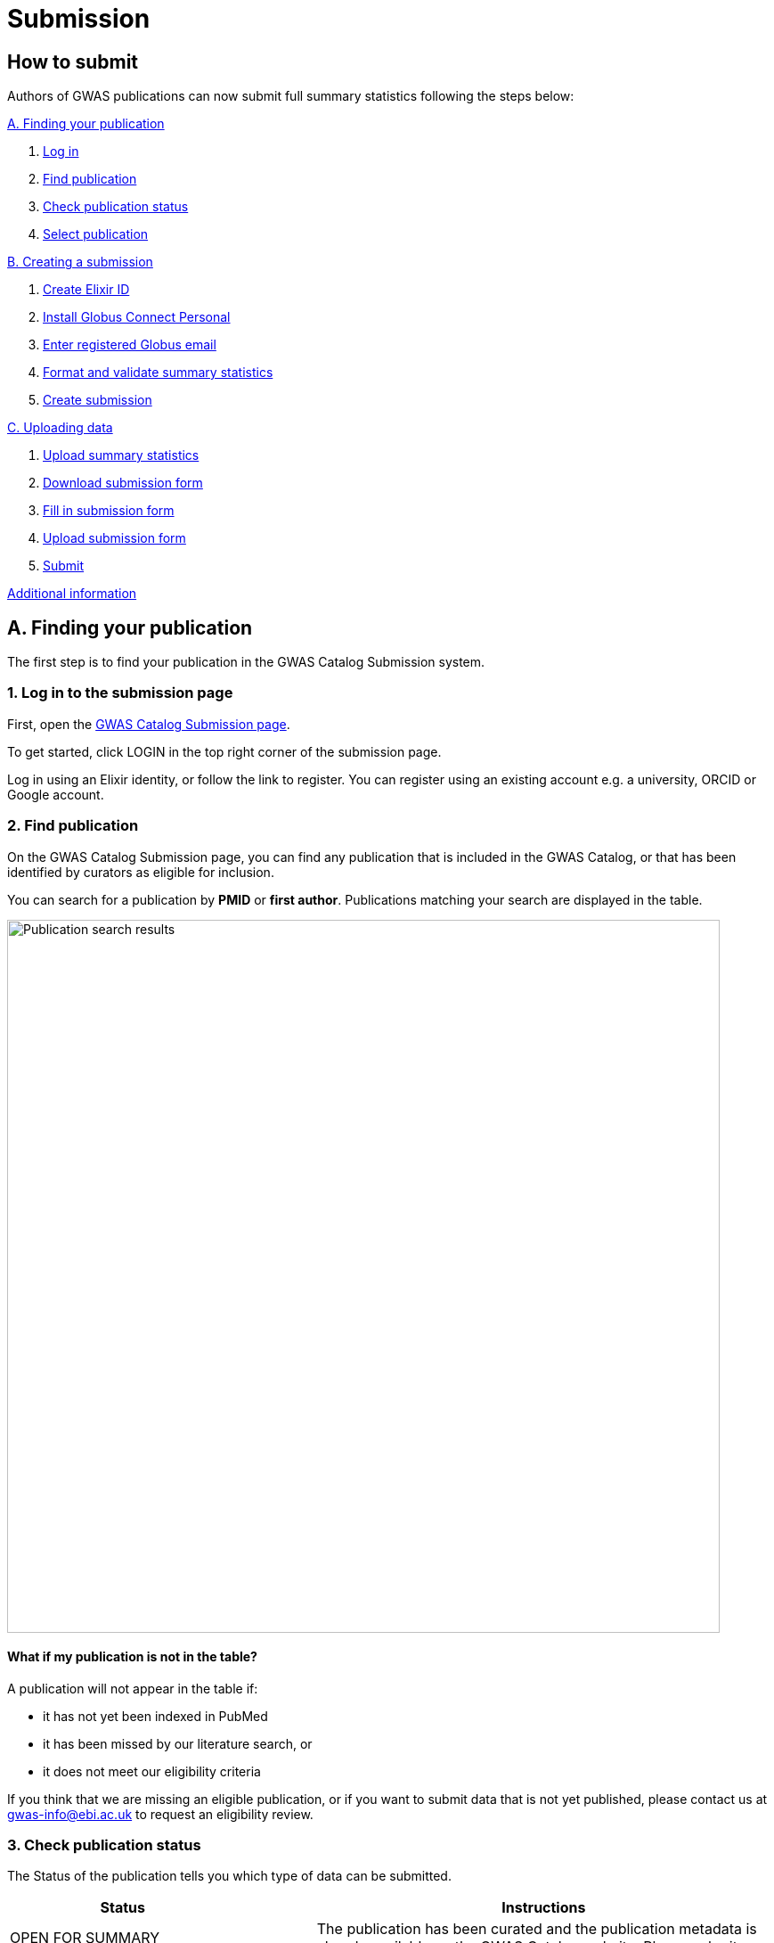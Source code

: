 = Submission

:imagesdir: ./images
:data-uri:

== How to submit

Authors of GWAS publications can now submit full summary statistics following the steps below:

<<A, A. Finding your publication>>

1. <<link-1, Log in>>
2. <<link-2, Find publication>>
3. <<link-3, Check publication status>>
4. <<link-4, Select publication>>

<<B, B. Creating a submission>>

1. <<link-5, Create Elixir ID>>
2. <<link-6, Install Globus Connect Personal>>
3. <<link-7, Enter registered Globus email>>
4. <<link-8, Format and validate summary statistics>>
5. <<link-9, Create submission>>

<<C, C. Uploading data>>

1. <<link-10, Upload summary statistics>>
2. <<link-11, Download submission form>>
3. <<link-12, Fill in submission form>>
4. <<link-13, Upload submission form>>
5. <<link-14, Submit>>

<<D, Additional information>>

== [[A]]A. Finding your publication

The first step is to find your publication in the GWAS Catalog Submission system.

=== [[link-1]]1. Log in to the submission page

First, open the https://www.ebi.ac.uk/gwas/deposition[GWAS Catalog Submission page^].

To get started, click LOGIN in the top right corner of the submission page.

Log in using an Elixir identity, or follow the link to register. You can register using an existing account e.g. a university, ORCID or Google account.

=== [[link-2]]2. Find publication

On the GWAS Catalog Submission page, you can find any publication that is included in the GWAS Catalog, or that has been identified by curators as eligible for inclusion.

You can search for a publication by *PMID* or *first author*. Publications matching your search are displayed in the table.

image::pub_search.png[Publication search results,width=800,align="center"]

==== What if my publication is not in the table?

A publication will not appear in the table if:

* it has not yet been indexed in PubMed
* it has been missed by our literature search, or
* it does not meet our eligibility criteria

If you think that we are missing an eligible publication, or if you want to submit data that is not yet published, please contact us at gwas-info@ebi.ac.uk to request an eligibility review.

=== [[link-3]]3. Check publication status

The Status of the publication tells you which type of data can be submitted.

[cols="<3,<1,<6", options="header", grid="all", width=100%]
|===
|Status
|
|Instructions

|OPEN FOR SUMMARY STATISTICS SUBMISSION
|
|The publication has been curated and the publication metadata is already available on the GWAS Catalog website. Please submit *summary statistics only*.

|OPEN FOR SUBMISSION
|
|The publication meets the GWAS Catalog’s inclusion criteria, but has not yet been curated. Please submit *summary statistics plus study metadata*.
  
|CLOSED
|
|We are not currently accepting submissions for this publication. We either have the summary statistics already, or the publication is under submission by another author or curator. You may want to check with your co-authors, or contact us at gwas-info@ebi.ac.uk for more information.
|===

=== [[link-4]]4. Select publication

Once you have found your publication, click on the PMID to open the Publication Details page.

== [[B]]B. Creating a submission

The Publication Details page gives a brief summary of the publication and a list of prerequisites for submission. You will need to complete each of the items on the checklist before proceeding with the submission.

image::pre_sub_checklist.png[Pre-submission checklist,width=800,align="center"]

=== [[link-5]]1. Create Elixir ID

You can tick this box if you have already logged in.

Otherwise, first follow the https://elixir-europe.org/register[Elixir ID link^] and click Register to create an account.

=== [[link-6]]2. Install Globus Connect Personal

We use Globus to enable the transfer of summary statistics files to the GWAS Catalog.

First, you will need to download and install the Globus Connect Personal application, which allows Globus to access files from your computer. Follow the https://www.globus.org/globus-connect-personal[Globus Connect Personal link^] and then select the appropriate link for your operating system.

image::gcp_install.png[Install GCP,width=400,align="center"]

Then follow the *Installation* steps to install and run the application.

Take note of the email address associated with your Globus Connect Personal endpoint. You will need this for the next step.

image::globus_email.png[Publication search results,width=800,align="center"]

=== [[link-7]]3. Enter registered Globus email

Enter the email address associated with your Globus account. It should be filled automatically, but you can change it if needed.

image::enter_email.png[Enter Globus email,width=800,align="center"]

=== [[link-8]]4. Format and validate summary statistics

To avoid errors later, please make sure that your summary statistics files conform to our standard format and content. Follow the https://www.ebi.ac.uk/gwas/docs/summary-statistics-format[Format and validate link^] for formatting instructions and to access our offline summary statistics validator.

=== [[link-9]]5. Create submission

Please tick each box in the checklist to confirm that the prerequisites have been completed.

You can then click "Create Submission" to continue.

image::create_sub.png[Create Submission,width=800,align="center"]

== [[C]]C. Uploading data

After you have created a submission, you will be able to upload your summary statistics and supporting information. 

=== [[link-10]]1. Upload summary statistics

The first step is to upload your summary statistics files. When you create a submission, a folder is created for you. You can transfer your summary statistics to this location using Globus. Click "Upload summary statistics" to go to the Globus File Manager.

The GWAS Catalog submission folder will appear in the left-hand panel, with a Collection name beginning *ebi#gwas#*, followed by the date and some other characters.

image::file_manager.png[Globus File Manager,width=800,align="center"]

In the right-hand panel, click on the Search box and then select your Globus Connect Personal endpoint from the *Your Collections* tab.  This should have the name that you entered when installing Globus Connect Personal in <<link-6, step B2>>.

image::search_collection.png[Search for your collection,width=800,align="center"]

image::select_collection.png[Select your collection,width=800,align="center"]

You should now see the GWAS Catalog submission folder side by side with your own computer’s file system.

Now you can drag and drop the summary stats files you want to upload from the right window to the left window.

image::drag_and_drop.png[Drag and drop summary statistics,width=800,align="center"]

A message will appear when the files have been transferred. Note that you may not see them in the left window straight away, but they should appear when you click Refresh.

=== [[link-11]]2. Download submission form

You will now need to provide some additional information to support the summary statistics files.

Return to the Submission page and click "Download submission form" to download an Excel spreadsheet where you can enter this information. Save the form to your computer to complete offline.

Please download a new form each time you submit a new publication, to make sure you have the most correct and up-to-date form for your specific submission.

=== [[link-12]]3. Fill in submission form

The contents of the form depend on whether the publication is OPEN FOR SUBMISSION or OPEN FOR SUMMARY STATISTICS SUBMISSION (see <<link-3, step A3 above>>).

For help filling in the submission form, follow the link from the submission interface, or select the relevant link below:

1. Instructions for https://www.ebi.ac.uk/gwas/docs/submission-summary-statistics[summary statistics only^], or

2. Instructions for https://www.ebi.ac.uk/gwas/docs/submission-summary-statistics-plus-metadata[summary statistics plus study metadata^]

=== [[link-13]]4. Upload submission form

Once you have completed the submission form, save it and click "Upload submission form". You can drag and drop the file onto the cloud icon, or click it to select the file from your computer.

Click "Upload file" and then "Start validation".

The validation pipeline first checks the uploaded submission form. If this passes, it goes on to check the summary statistics files themselves. Validation may take some time, but feel free to leave the page - you will receive an email when validation is complete, or if an error is detected, with a link back to the submission page.

The Submission Report displays a brief summary of the uploaded data as well as any errors. You can click "Review submission" to download and check the current submission form, or "Reset" to delete the current form and start again.

=== [[link-14]]5. Submit

Once the submission has successfully validated, click "Submit" to complete the submission.

You will be taken to the My Submissions page, where you can see your latest submission at the top, with the status SUBMITTED.

A curator will then review your submission and make the summary statistics available to the public as soon as possible through the GWAS Catalog website.

== [[D]] Additional Information

=== Viewing my Submissions

The My Submissions page displays all of your submissions. You can view old submissions or review and return to active submissions at any time. The table can be searched by PubMed ID or Submission ID.
